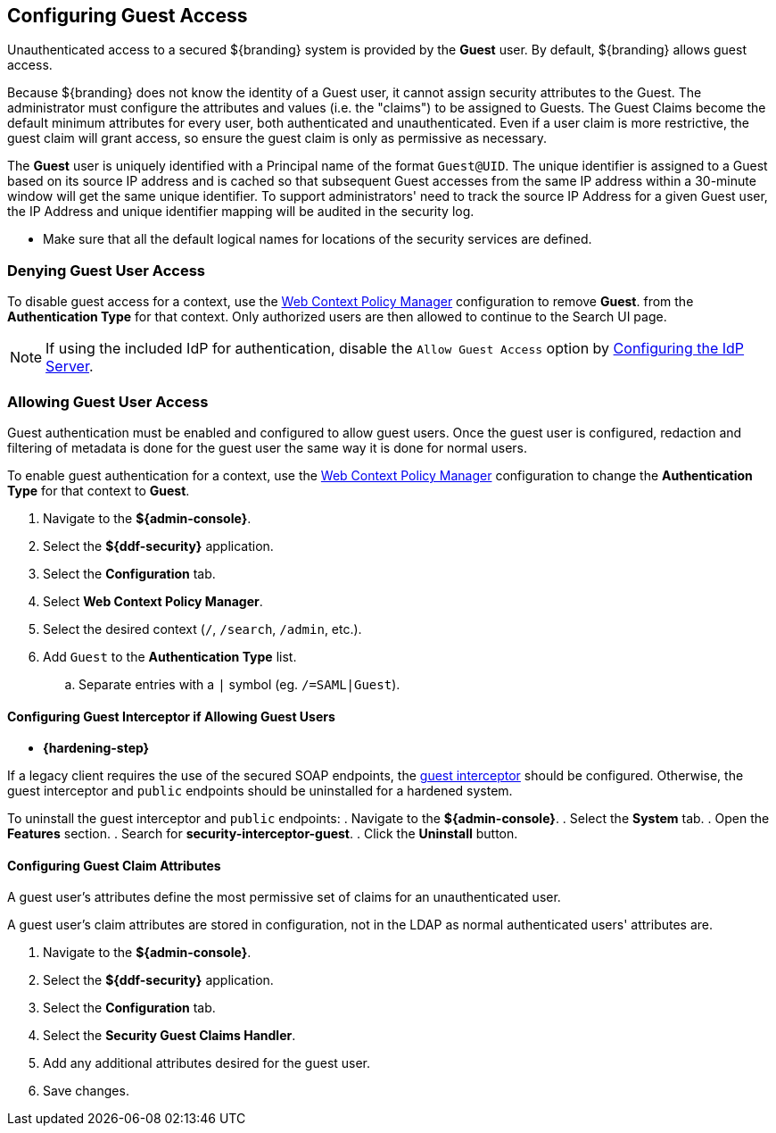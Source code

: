 :title: Configuring Guest Access
:type: configuration
:status: published
:summary: Allow or prohibit guest user access
:parent: Configuring User Access
:order: 00

== {title}

Unauthenticated access to a secured ${branding} system is provided by the *Guest* user.
By default, ${branding} allows guest access.

Because ${branding} does not know the identity of a Guest user, it cannot assign security attributes to the Guest.
The administrator must configure the attributes and values (i.e. the "claims") to be assigned to Guests.
The Guest Claims become the default minimum attributes for every user, both authenticated and unauthenticated.
Even if a user claim is more restrictive, the guest claim will grant access, so ensure the guest claim is only as permissive as necessary.

The *Guest* user is uniquely identified with a Principal name of the format `Guest@UID`. The unique
identifier is assigned to a Guest based on its source IP address and is cached so that subsequent
Guest accesses from the same IP address within a 30-minute window will get the same unique identifier.
To support administrators' need to track the source IP Address for a given Guest user, the IP Address
and unique identifier mapping will be audited in the security log.

* Make sure that all the default logical names for locations of the security services are defined.

=== Denying Guest User Access

To disable guest access for a context, use the <<{managing-prefix}configuring_the_web_context_policy_manager, Web Context Policy Manager>> configuration to remove *Guest*.
from the *Authentication Type* for that context.
Only authorized users are then allowed to continue to the Search UI page.

[NOTE]
====
If using the included IdP for authentication, disable the `Allow Guest Access` option by <<{managing-prefix}configuring_the_idp_server, Configuring the IdP Server>>.
====

=== Allowing Guest User Access

Guest authentication must be enabled and configured to allow guest users.
Once the guest user is configured, redaction and filtering of metadata is done for the guest user the same way it is done for normal users.

To enable guest authentication for a context, use the <<{managing-prefix}configuring_the_web_context_policy_manager, Web Context Policy Manager>> configuration to change the *Authentication Type* for that context to *Guest*.

. Navigate to the *${admin-console}*.
. Select the *${ddf-security}* application.
. Select the *Configuration* tab.
. Select *Web Context Policy Manager*.
. Select the desired context (`/`, `/search`, `/admin`, etc.).
. Add `Guest` to the *Authentication Type* list.
.. Separate entries with a `|` symbol (eg. `/=SAML|Guest`).

==== Configuring Guest Interceptor if Allowing Guest Users

* *{hardening-step}*

If a legacy client requires the use of the secured SOAP endpoints, the <<{developing-prefix}configuring_guest_interceptor,guest interceptor>> should be configured.
Otherwise, the guest interceptor and `public` endpoints should be uninstalled for a hardened system.

To uninstall the guest interceptor and `public` endpoints:
. Navigate to the *${admin-console}*.
. Select the *System* tab.
. Open the *Features* section.
. Search for *security-interceptor-guest*.
. Click the *Uninstall* button.

==== Configuring Guest Claim Attributes

A guest user's attributes define the most permissive set of claims for an unauthenticated user.

A guest user's claim attributes are stored in configuration, not in the LDAP as normal authenticated users' attributes are.

. Navigate to the *${admin-console}*.
. Select the *${ddf-security}* application.
. Select the *Configuration* tab.
. Select the **Security Guest Claims Handler**.
. Add any additional attributes desired for the guest user.
. Save changes.

